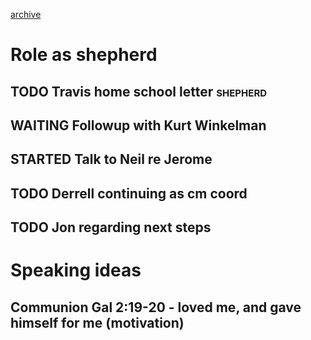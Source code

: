#+STARTUP: logdrawer
#+STARTUP: content
#+ARCHIVE: shepherd_archive.org::datetree/
#+FILETAGS: shepherd
#+SEQ_TODO: TODO(t!) STARTED(s!) WAITING(w@/!) | DONE(d!) CANCELLED(c@) DEFERRED(f@)

[[file:shepherd.org_archive][archive]]

* Role as shepherd
:PROPERTIES:
:CREATED:  [2017-02-12 Sun 15:02]
:END:
:LOGBOOK:
CLOCK: [2017-02-22 Wed 06:50]--[2017-02-22 Wed 07:43] =>  0:53
:END:

** TODO Travis home school letter 				   :shepherd:
   :LOGBOOK:  
   - Note taken on [2017-02-13 Mon 21:03] \\
     see https://www.evernote.com/shard/s17/nl/1900996/c3b49a43-5df2-4a47-b4d5-3695ec32fa1a
   - Note taken on [2017-02-13 Mon 20:34] \\
     See email from 2/12/2017
   :END:      
** WAITING Followup with Kurt Winkelman
   SCHEDULED: <2017-03-12 Sun>
   :PROPERTIES:
   :CREATED:  [2017-02-22 Wed 06:50]
   :END:
   :LOGBOOK:
   - State "WAITING"    from "TODO"       [2017-03-12 Sun 22:30] \\
     Sent at text to see about getting together this week
   :END:
** STARTED Talk to Neil re Jerome
   :PROPERTIES:
   :CREATED:  [2017-02-22 Wed 06:53]
   :END:
   :LOGBOOK:
   - Note taken on [2017-02-22 Wed 07:42] \\
     Sent text to Neil
   - State "STARTED"    from "TODO"       [2017-02-22 Wed 07:42]
   :END:
** TODO Derrell continuing as cm coord
** TODO Jon regarding next steps
* Speaking ideas

** Communion Gal 2:19-20 - loved me, and gave himself for me (motivation)

